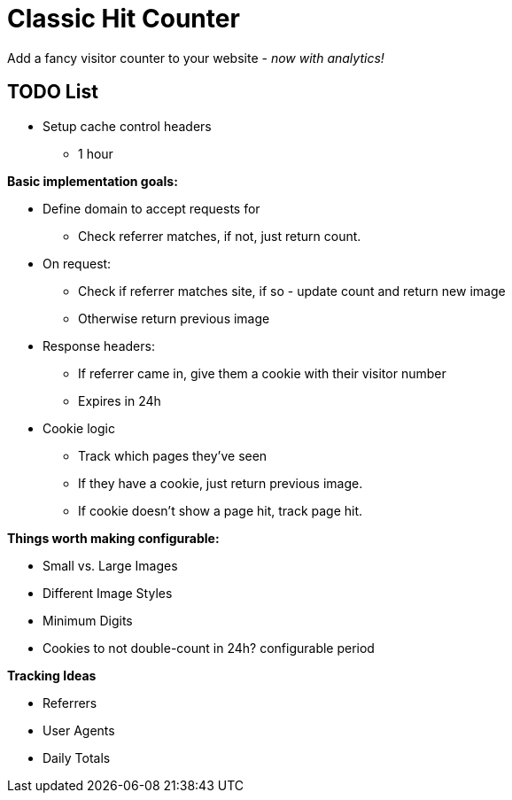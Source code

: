 = Classic Hit Counter

Add a fancy visitor counter to your website - _now with analytics!_

== TODO List

* Setup cache control headers
** 1 hour

*Basic implementation goals:*

* Define domain to accept requests for
** Check referrer matches, if not, just return count.
* On request:
** Check if referrer matches site, if so - update count and return new image
** Otherwise return previous image
* Response headers:
** If referrer came in, give them a cookie with their visitor number
** Expires in 24h
* Cookie logic
** Track which pages they've seen
** If they have a cookie, just return previous image.
** If cookie doesn't show a page hit, track page hit.

*Things worth making configurable:*

* Small vs. Large Images
* Different Image Styles
* Minimum Digits
* Cookies to not double-count in 24h? configurable period

*Tracking Ideas*

* Referrers
* User Agents
* Daily Totals